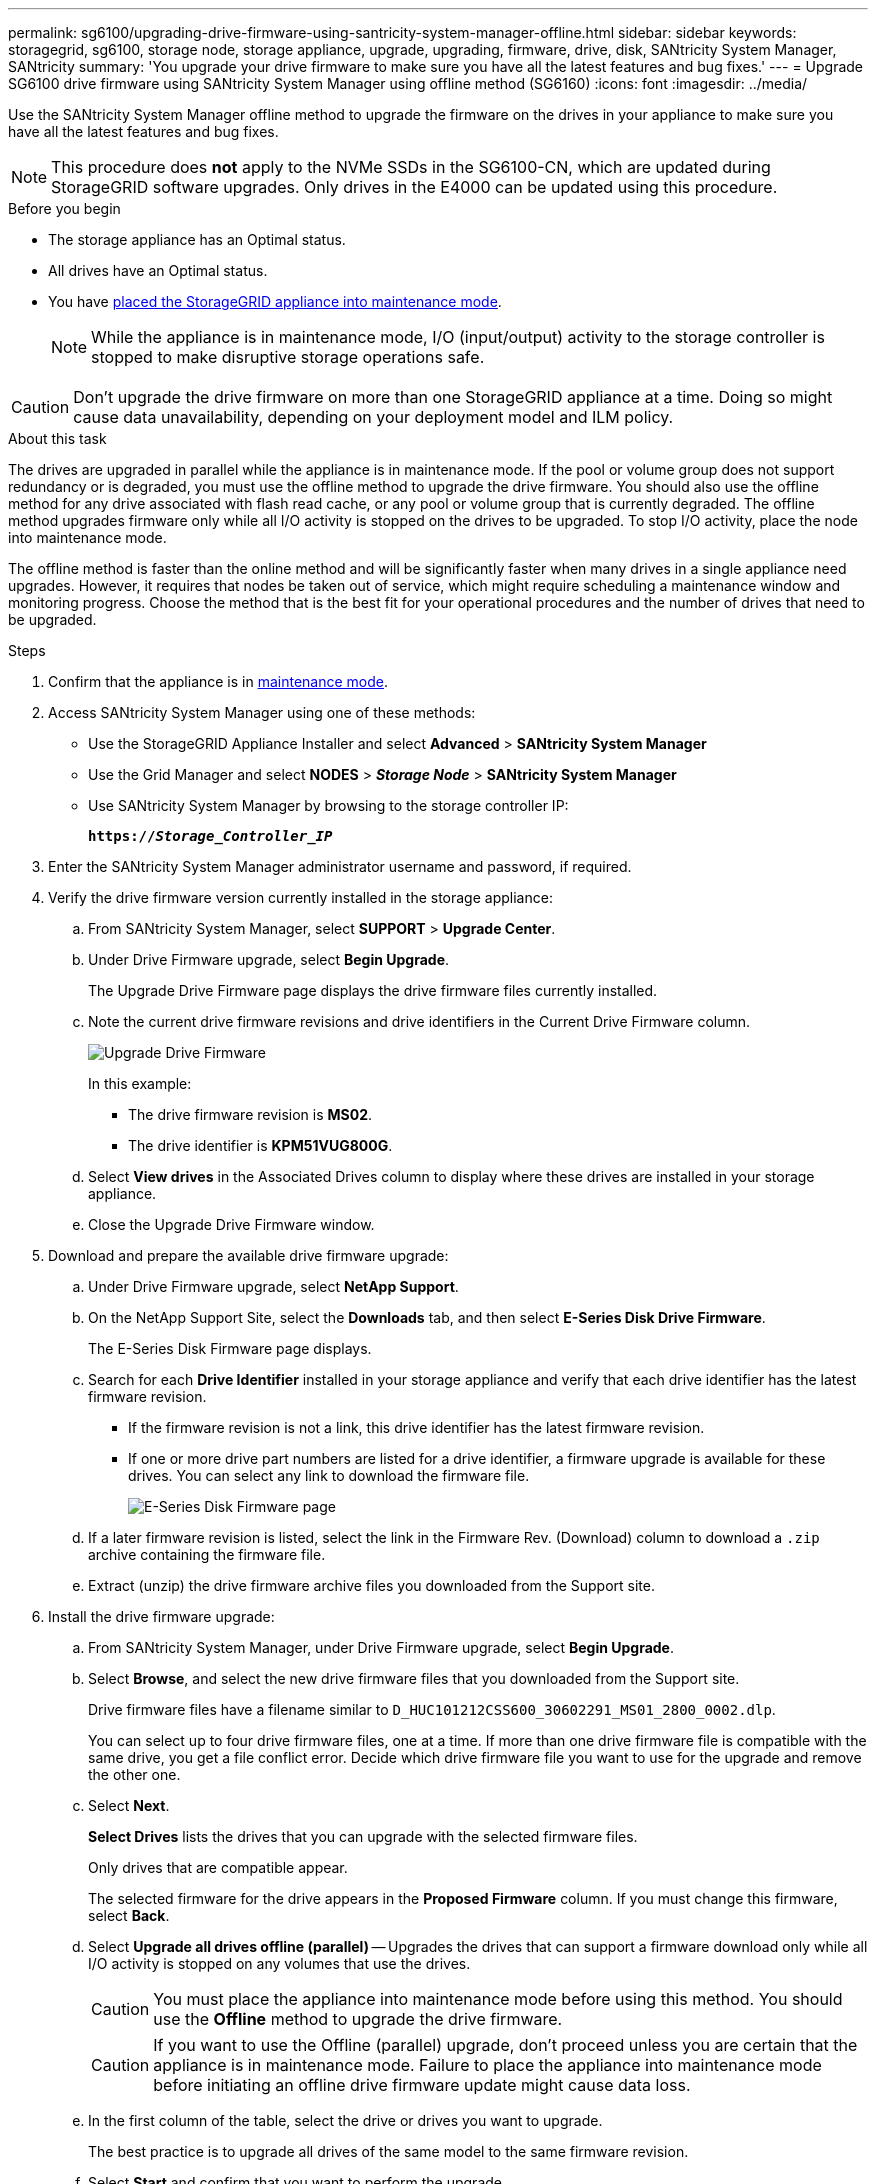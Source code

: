 ---
permalink: sg6100/upgrading-drive-firmware-using-santricity-system-manager-offline.html
sidebar: sidebar
keywords: storagegrid, sg6100, storage node, storage appliance, upgrade, upgrading, firmware, drive, disk, SANtricity System Manager, SANtricity
summary: 'You upgrade your drive firmware to make sure you have all the latest features and bug fixes.'
---
= Upgrade SG6100 drive firmware using SANtricity System Manager using offline method (SG6160)
:icons: font
:imagesdir: ../media/

[.lead]
Use the SANtricity System Manager offline method to upgrade the firmware on the drives in your appliance to make sure you have all the latest features and bug fixes. 

NOTE: This procedure does *not* apply to the NVMe SSDs in the SG6100-CN, which are updated during StorageGRID software upgrades. Only drives in the E4000 can be updated using this procedure.

.Before you begin

* The storage appliance has an Optimal status.
* All drives have an Optimal status.
* You have link:../commonhardware/placing-appliance-into-maintenance-mode.html[placed the StorageGRID appliance into maintenance mode].
+
NOTE: While the appliance is in maintenance mode, I/O (input/output) activity to the storage controller is stopped to make disruptive storage operations safe.

CAUTION: Don't upgrade the drive firmware on more than one StorageGRID appliance at a time. Doing so might cause data unavailability, depending on your deployment model and ILM policy.

.About this task

The drives are upgraded in parallel while the appliance is in maintenance mode. If the pool or volume group does not support redundancy or is degraded, you must use the offline method to upgrade the drive firmware. You should also use the offline method for any drive associated with flash read cache, or any pool or volume group that is currently degraded. The offline method upgrades firmware only while all I/O activity is stopped on the drives to be upgraded. To stop I/O activity, place the node into maintenance mode.

The offline method is faster than the online method and will be significantly faster when many drives in a single appliance need upgrades. However, it requires that nodes be taken out of service, which might require scheduling a maintenance window and monitoring progress. Choose the method that is the best fit for your operational procedures and the number of drives that need to be upgraded.

.Steps

. Confirm that the appliance is in link:../commonhardware/placing-appliance-into-maintenance-mode.html[maintenance mode].

. Access SANtricity System Manager using one of these methods:
** Use the StorageGRID Appliance Installer and select *Advanced* > *SANtricity System Manager*
** Use the Grid Manager and select *NODES* > *_Storage Node_* > *SANtricity System Manager* 
** Use SANtricity System Manager by browsing to the storage controller IP: 
+
`*https://_Storage_Controller_IP_*`
. Enter the SANtricity System Manager administrator username and password, if required.

. Verify the drive firmware version currently installed in the storage appliance:
 .. From SANtricity System Manager, select *SUPPORT* > *Upgrade Center*.
 .. Under Drive Firmware upgrade, select *Begin Upgrade*.
+
The Upgrade Drive Firmware page displays the drive firmware files currently installed.

 .. Note the current drive firmware revisions and drive identifiers in the Current Drive Firmware column.
+
image::../media/storagegrid_update_drive_firmware.png[Upgrade Drive Firmware]
+
In this example:

  *** The drive firmware revision is *MS02*.
  *** The drive identifier is *KPM51VUG800G*.

 .. Select *View drives* in the Associated Drives column to display where these drives are installed in your storage appliance.

 .. Close the Upgrade Drive Firmware window.

. Download and prepare the available drive firmware upgrade:
 .. Under Drive Firmware upgrade, select *NetApp Support*.
 .. On the NetApp Support Site, select the *Downloads* tab, and then select *E-Series Disk Drive Firmware*.
+
The E-Series Disk Firmware page displays.

 .. Search for each *Drive Identifier* installed in your storage appliance and verify that each drive identifier has the latest firmware revision.
  *** If the firmware revision is not a link, this drive identifier has the latest firmware revision.
  *** If one or more drive part numbers are listed for a drive identifier, a firmware upgrade is available for these drives. You can select any link to download the firmware file.
+
image::../media/storagegrid_drive_firmware_download.png[E-Series Disk Firmware page]
 .. If a later firmware revision is listed, select the link in the Firmware Rev. (Download) column to download a `.zip` archive containing the firmware file.
 .. Extract (unzip) the drive firmware archive files you downloaded from the Support site.
. Install the drive firmware upgrade:
 .. From SANtricity System Manager, under Drive Firmware upgrade, select *Begin Upgrade*.
 .. Select *Browse*, and select the new drive firmware files that you downloaded from the Support site.
+
Drive firmware files have a filename similar to `D_HUC101212CSS600_30602291_MS01_2800_0002.dlp`.
+
You can select up to four drive firmware files, one at a time. If more than one drive firmware file is compatible with the same drive, you get a file conflict error. Decide which drive firmware file you want to use for the upgrade and remove the other one.

 .. Select *Next*.
+
*Select Drives* lists the drives that you can upgrade with the selected firmware files.
+
Only drives that are compatible appear.
+
The selected firmware for the drive appears in the *Proposed Firmware* column. If you must change this firmware, select *Back*.

 .. Select *Upgrade all drives offline (parallel)* — Upgrades the drives that can support a firmware download only while all I/O activity is stopped on any volumes that use the drives. 
+
CAUTION: You must place the appliance into maintenance mode before using this method. You should use the *Offline* method to upgrade the drive firmware. 
+
CAUTION: If you want to use the Offline (parallel) upgrade, don't proceed unless you are certain that the appliance is in maintenance mode. Failure to place the appliance into maintenance mode before initiating an offline drive firmware update might cause data loss. 
+
[start=5]
 .. In the first column of the table, select the drive or drives you want to upgrade.
+
The best practice is to upgrade all drives of the same model to the same firmware revision.

 .. Select *Start* and confirm that you want to perform the upgrade.
+
If you need to stop the upgrade, select *Stop*. Any firmware downloads currently in progress complete. Any firmware downloads that have not started are canceled.
+
CAUTION: Stopping the drive firmware upgrade might result in data loss or unavailable drives.

 .. (Optional) To see a list of what was upgraded, select *Save Log*.
+
The log file is saved in the downloads folder for your browser with the name `latest-upgrade-log-timestamp.txt`.
+
link:troubleshoot-upgrading-drive-firmware-using-santricity-system-manager.html[If required, troubleshoot driver firmware upgrade errors].

. After the procedure completes successfully, perform any additional maintenance procedures while the node is in maintenance mode. When you are done, or if you experienced any failures and want to start over, go to the StorageGRID Appliance Installer and select *Advanced* > *Reboot Controller*. Then select one of these options:
+
* *Reboot into StorageGRID*.
+
* *Reboot into Maintenance Mode*. Reboot the controller and keep the node in maintenance mode. Select this option if there were any failures during the procedure and you want to start over. After the node finishes rebooting into maintenance mode, restart from the appropriate step in the procedure that failed.
+
It can take up to 20 minutes for the appliance to reboot and rejoin the grid. To confirm that the reboot is complete and that the node has rejoined the grid, go back to the Grid Manager. The Nodes page should display a normal status (green check mark icon image:../media/icon_alert_green_checkmark.png[green check mark] to the left of the node name) for the appliance node, indicating that no alerts are active and the node is connected to the grid.
+
image::../media/nodes_menu.png[Appliance node rejoined grid]

// 2024 FEB 29, SGIRDDOC-52
